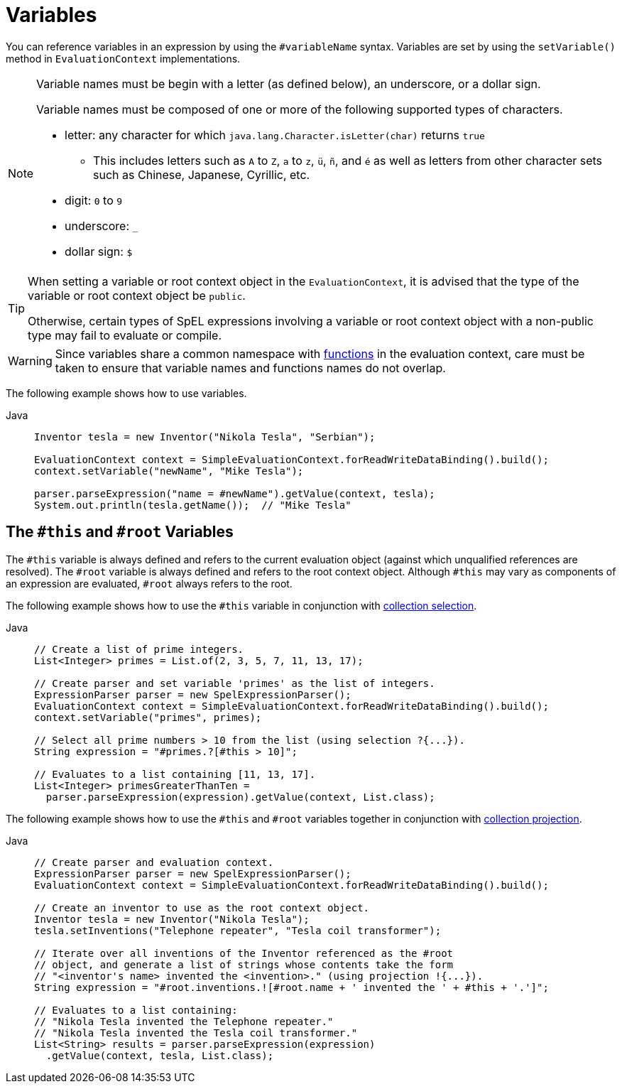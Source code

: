 [[expressions-ref-variables]]
= Variables

You can reference variables in an expression by using the `#variableName` syntax. Variables
are set by using the `setVariable()` method in `EvaluationContext` implementations.

[NOTE]
====
Variable names must be begin with a letter (as defined below), an underscore, or a dollar
sign.

Variable names must be composed of one or more of the following supported types of
characters.

* letter: any character for which `java.lang.Character.isLetter(char)` returns `true`
  - This includes letters such as `A` to `Z`, `a` to `z`, `ü`, `ñ`, and `é` as well as
    letters from other character sets such as Chinese, Japanese, Cyrillic, etc.
* digit: `0` to `9`
* underscore: `_`
* dollar sign: `$`
====

[TIP]
====
When setting a variable or root context object in the `EvaluationContext`, it is advised
that the type of the variable or root context object be `public`.

Otherwise, certain types of SpEL expressions involving a variable or root context object
with a non-public type may fail to evaluate or compile.
====

[WARNING]
====
Since variables share a common namespace with
xref:core/expressions/language-ref/functions.adoc[functions] in the evaluation context,
care must be taken to ensure that variable names and functions names do not overlap.
====

The following example shows how to use variables.

[tabs]
======
Java::
+
[source,java,indent=0,subs="verbatim,quotes",role="primary"]
----
Inventor tesla = new Inventor("Nikola Tesla", "Serbian");

EvaluationContext context = SimpleEvaluationContext.forReadWriteDataBinding().build();
context.setVariable("newName", "Mike Tesla");

parser.parseExpression("name = #newName").getValue(context, tesla);
System.out.println(tesla.getName());  // "Mike Tesla"
----

======


[[expressions-this-root]]
== The `#this` and `#root` Variables

The `#this` variable is always defined and refers to the current evaluation object
(against which unqualified references are resolved). The `#root` variable is always
defined and refers to the root context object. Although `#this` may vary as components of
an expression are evaluated, `#root` always refers to the root.

The following example shows how to use the `#this` variable in conjunction with
xref:core/expressions/language-ref/collection-selection.adoc[collection selection].

[tabs]
======
Java::
+
[source,java,indent=0,subs="verbatim,quotes",role="primary"]
----
// Create a list of prime integers.
List<Integer> primes = List.of(2, 3, 5, 7, 11, 13, 17);

// Create parser and set variable 'primes' as the list of integers.
ExpressionParser parser = new SpelExpressionParser();
EvaluationContext context = SimpleEvaluationContext.forReadWriteDataBinding().build();
context.setVariable("primes", primes);

// Select all prime numbers > 10 from the list (using selection ?{...}).
String expression = "#primes.?[#this > 10]";

// Evaluates to a list containing [11, 13, 17].
List<Integer> primesGreaterThanTen =
  parser.parseExpression(expression).getValue(context, List.class);
----

======

The following example shows how to use the `#this` and `#root` variables together in
conjunction with
xref:core/expressions/language-ref/collection-projection.adoc[collection projection].

[tabs]
======
Java::
+
[source,java,indent=0,subs="verbatim,quotes",role="primary"]
----
// Create parser and evaluation context.
ExpressionParser parser = new SpelExpressionParser();
EvaluationContext context = SimpleEvaluationContext.forReadWriteDataBinding().build();

// Create an inventor to use as the root context object.
Inventor tesla = new Inventor("Nikola Tesla");
tesla.setInventions("Telephone repeater", "Tesla coil transformer");

// Iterate over all inventions of the Inventor referenced as the #root
// object, and generate a list of strings whose contents take the form
// "<inventor's name> invented the <invention>." (using projection !{...}).
String expression = "#root.inventions.![#root.name + ' invented the ' + #this + '.']";

// Evaluates to a list containing:
// "Nikola Tesla invented the Telephone repeater."
// "Nikola Tesla invented the Tesla coil transformer."
List<String> results = parser.parseExpression(expression)
  .getValue(context, tesla, List.class);
----

======

